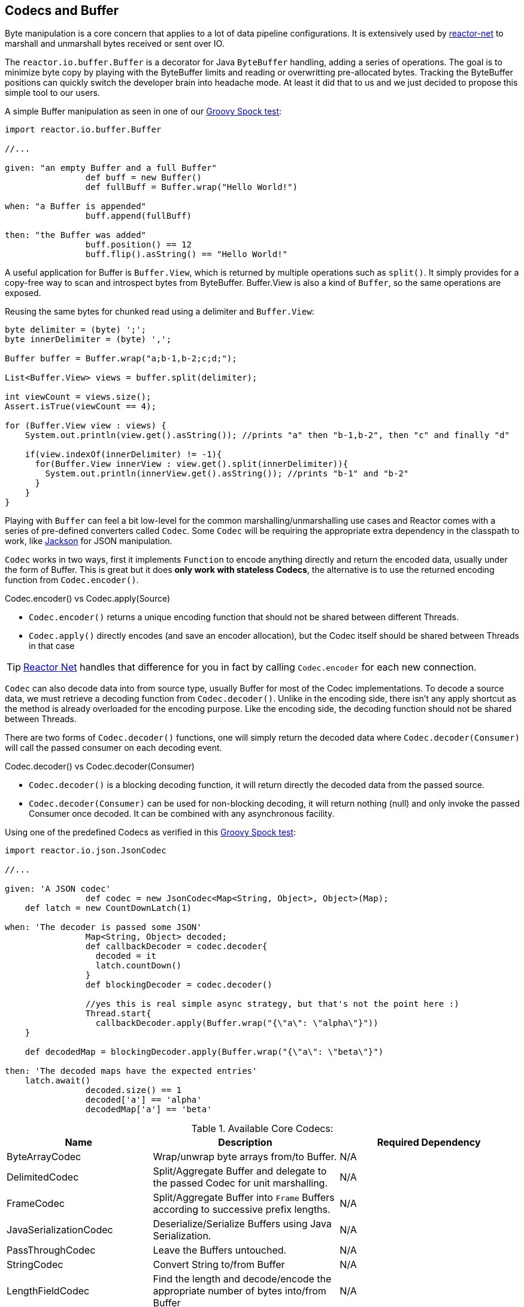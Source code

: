 [[core-codecs]]
== Codecs and Buffer

Byte manipulation is a core concern that applies to a lot of data pipeline configurations.
It is extensively used by <<net.adoc#net-overview, reactor-net>> to marshall and unmarshall bytes received or sent over IO.

The `reactor.io.buffer.Buffer` is a decorator for Java `ByteBuffer` handling, adding a series of operations. The goal is to minimize
byte copy by playing with the ByteBuffer limits and reading or overwritting pre-allocated bytes. Tracking the ByteBuffer positions can
quickly switch the developer brain into headache mode. At least it did that to us and we just decided to propose this simple tool to our users.

.A simple Buffer manipulation as seen in one of our https://github.com/reactor/reactor/blob/master/reactor-core/src/test/groovy/reactor/io/buffer/BufferSpec.groovy[Groovy Spock test]:
[source,groovy]
----
import reactor.io.buffer.Buffer

//...

given: "an empty Buffer and a full Buffer"
		def buff = new Buffer()
		def fullBuff = Buffer.wrap("Hello World!")

when: "a Buffer is appended"
		buff.append(fullBuff)

then: "the Buffer was added"
		buff.position() == 12
		buff.flip().asString() == "Hello World!"
----

A useful application for Buffer is `Buffer.View`, which is returned by multiple operations such as `split()`.
It simply provides for a copy-free way to scan and introspect bytes from ByteBuffer. Buffer.View is also a kind of `Buffer`, so
the same operations are exposed.

.Reusing the same bytes for chunked read using a delimiter and `Buffer.View`:
[source,java]
----
byte delimiter = (byte) ';';
byte innerDelimiter = (byte) ',';

Buffer buffer = Buffer.wrap("a;b-1,b-2;c;d;");

List<Buffer.View> views = buffer.split(delimiter);

int viewCount = views.size();
Assert.isTrue(viewCount == 4);

for (Buffer.View view : views) {
    System.out.println(view.get().asString()); //prints "a" then "b-1,b-2", then "c" and finally "d"

    if(view.indexOf(innerDelimiter) != -1){
      for(Buffer.View innerView : view.get().split(innerDelimiter)){
        System.out.println(innerView.get().asString()); //prints "b-1" and "b-2"
      }
    }
}
----

Playing with `Buffer` can feel a bit low-level for the common marshalling/unmarshalling use cases and Reactor comes with a series of pre-defined converters called `Codec`.
Some `Codec` will be requiring the appropriate extra dependency in the classpath to work, like http://jackson.codehaus.org/[Jackson] for JSON manipulation.

`Codec` works in two ways, first it implements `Function` to encode anything directly and return the encoded data, usually under the form of Buffer.
This is great but it does *only work with stateless Codecs*, the alternative is to use the returned encoding function from `Codec.encoder()`.

.Codec.encoder() vs Codec.apply(Source)
****
* `Codec.encoder()` returns a unique encoding function that should not be shared between different Threads.
* `Codec.apply()` directly encodes (and save an encoder allocation), but the Codec itself should be shared between Threads in that case
****

[TIP]
<<net.adoc#net-overview,Reactor Net>> handles that difference for you in fact by calling `Codec.encoder` for each new connection.

`Codec` can also decode data into from source type, usually Buffer for most of the Codec implementations. To decode a source data, we must
retrieve a decoding function from `Codec.decoder()`. Unlike in the encoding side, there isn't any apply shortcut as the method is already overloaded for the encoding purpose.
Like the encoding side, the decoding function should not be shared between Threads.

There are two forms of `Codec.decoder()` functions, one will simply return the decoded data where `Codec.decoder(Consumer)` will call the passed consumer on each decoding event.

.Codec.decoder() vs Codec.decoder(Consumer)
****
* `Codec.decoder()` is a blocking decoding function, it will return directly the decoded data from the passed source.
* `Codec.decoder(Consumer)` can be used for non-blocking decoding, it will return nothing (null) and only invoke the passed Consumer once decoded. It can be combined with any asynchronous facility.
****

.Using one of the predefined Codecs as verified in this https://github.com/reactor/reactor/blob/master/reactor-core/src/test/groovy/reactor/io/codec/json/JsonCodecSpec.groovy[Groovy Spock test]:
[source,groovy]
----
import reactor.io.json.JsonCodec

//...

given: 'A JSON codec'
		def codec = new JsonCodec<Map<String, Object>, Object>(Map);
    def latch = new CountDownLatch(1)

when: 'The decoder is passed some JSON'
		Map<String, Object> decoded;
		def callbackDecoder = codec.decoder{
		  decoded = it
		  latch.countDown()
		}
		def blockingDecoder = codec.decoder()

		//yes this is real simple async strategy, but that's not the point here :)
		Thread.start{
		  callbackDecoder.apply(Buffer.wrap("{\"a\": \"alpha\"}"))
    }

    def decodedMap = blockingDecoder.apply(Buffer.wrap("{\"a\": \"beta\"}")

then: 'The decoded maps have the expected entries'
    latch.await()
		decoded.size() == 1
		decoded['a'] == 'alpha'
		decodedMap['a'] == 'beta'
----

.Available Core Codecs:
[cols="3*", options="header, autowidth"]
|===

|Name
|Description
|Required Dependency

|ByteArrayCodec
|Wrap/unwrap byte arrays from/to Buffer.
|N/A

|DelimitedCodec
|Split/Aggregate Buffer and delegate to the passed Codec for unit marshalling.
|N/A

|FrameCodec
|Split/Aggregate Buffer into `Frame` Buffers according to successive prefix lengths.
|N/A

|JavaSerializationCodec
|Deserialize/Serialize Buffers using Java Serialization.
|N/A

|PassThroughCodec
|Leave the Buffers untouched.
|N/A

|StringCodec
|Convert String to/from Buffer
|N/A

|LengthFieldCodec
|Find the length and decode/encode the appropriate number of bytes into/from Buffer
|N/A

|KryoCodec
|Convert Buffer into Java objects using Kryo with Buffers
|https://github.com/EsotericSoftware/kryo[com.esotericsoftware.kryo:kryo]

|JsonCodec,JacksonJsonCodec
|Convert Buffer into Java objects using Jackson with Buffers
|http://jackson.codehaus.org[com.fasterxml.jackson.core:jackson-databind]

|SnappyCodec
|A Compression Codec which applies a delegate Codec after unpacking/before packing Buffer
|http://xerial.org/snappy-java[org.xerial.snappy:snappy-java]

|GZipCodec
|A Compression Codec which applies a delegate Codec after unpacking/before packing Buffer
|N/A

|===